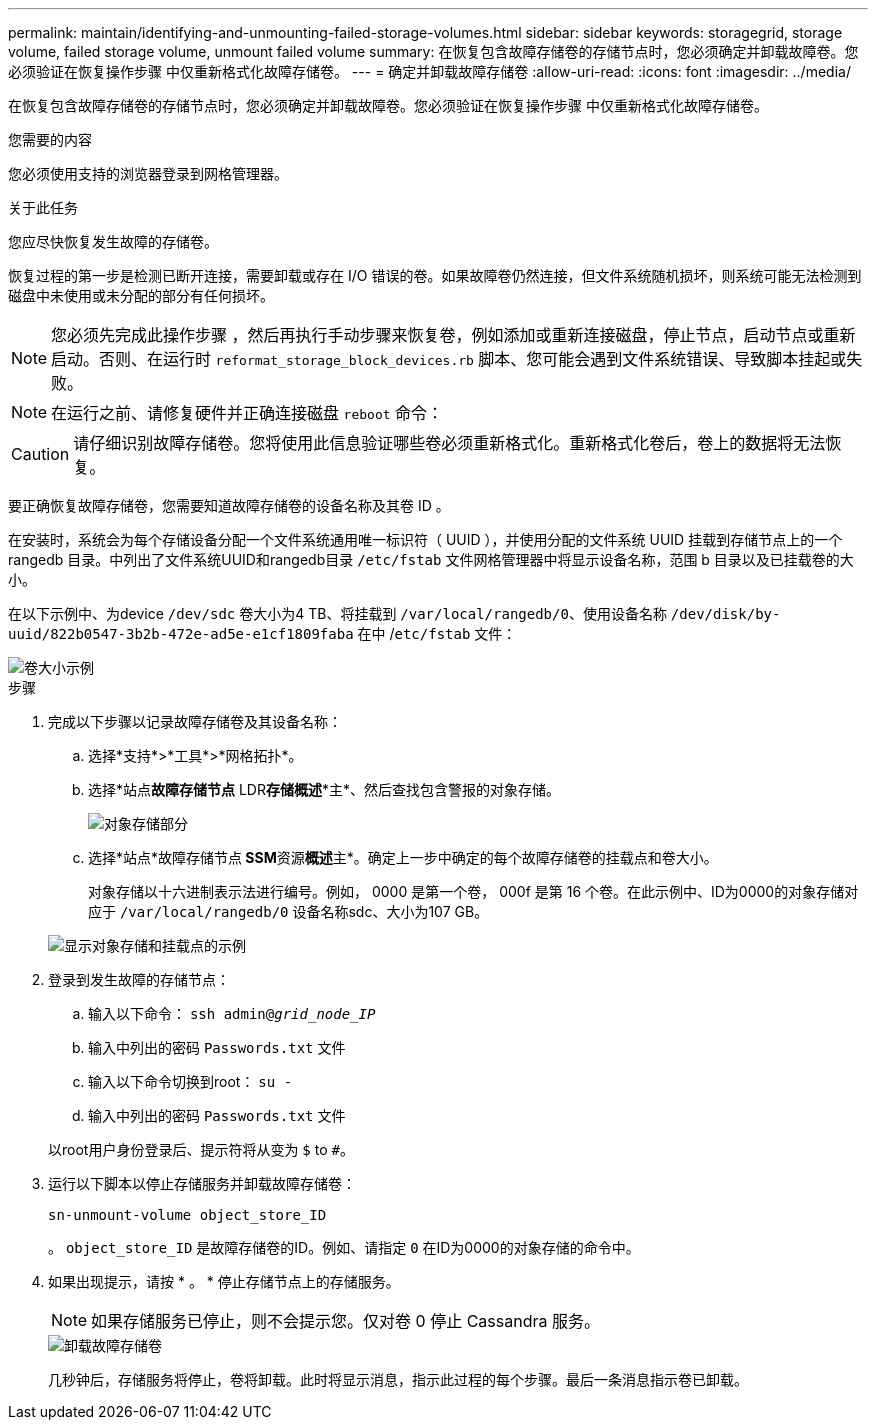 ---
permalink: maintain/identifying-and-unmounting-failed-storage-volumes.html 
sidebar: sidebar 
keywords: storagegrid, storage volume, failed storage volume, unmount failed volume 
summary: 在恢复包含故障存储卷的存储节点时，您必须确定并卸载故障卷。您必须验证在恢复操作步骤 中仅重新格式化故障存储卷。 
---
= 确定并卸载故障存储卷
:allow-uri-read: 
:icons: font
:imagesdir: ../media/


[role="lead"]
在恢复包含故障存储卷的存储节点时，您必须确定并卸载故障卷。您必须验证在恢复操作步骤 中仅重新格式化故障存储卷。

.您需要的内容
您必须使用支持的浏览器登录到网格管理器。

.关于此任务
您应尽快恢复发生故障的存储卷。

恢复过程的第一步是检测已断开连接，需要卸载或存在 I/O 错误的卷。如果故障卷仍然连接，但文件系统随机损坏，则系统可能无法检测到磁盘中未使用或未分配的部分有任何损坏。


NOTE: 您必须先完成此操作步骤 ，然后再执行手动步骤来恢复卷，例如添加或重新连接磁盘，停止节点，启动节点或重新启动。否则、在运行时 `reformat_storage_block_devices.rb` 脚本、您可能会遇到文件系统错误、导致脚本挂起或失败。


NOTE: 在运行之前、请修复硬件并正确连接磁盘 `reboot` 命令：


CAUTION: 请仔细识别故障存储卷。您将使用此信息验证哪些卷必须重新格式化。重新格式化卷后，卷上的数据将无法恢复。

要正确恢复故障存储卷，您需要知道故障存储卷的设备名称及其卷 ID 。

在安装时，系统会为每个存储设备分配一个文件系统通用唯一标识符（ UUID ），并使用分配的文件系统 UUID 挂载到存储节点上的一个 rangedb 目录。中列出了文件系统UUID和rangedb目录 `/etc/fstab` 文件网格管理器中将显示设备名称，范围 b 目录以及已挂载卷的大小。

在以下示例中、为device `/dev/sdc` 卷大小为4 TB、将挂载到 `/var/local/rangedb/0`、使用设备名称 `/dev/disk/by-uuid/822b0547-3b2b-472e-ad5e-e1cf1809faba` 在中 /`etc/fstab` 文件：

image::../media/mounting_storage_devices.gif[卷大小示例]

.步骤
. 完成以下步骤以记录故障存储卷及其设备名称：
+
.. 选择*支持*>*工具*>*网格拓扑*。
.. 选择*站点**故障存储节点** LDR***存储**概述**主*、然后查找包含警报的对象存储。
+
image::../media/ldr_storage_object_stores.gif[对象存储部分]

.. 选择*站点*故障存储节点** SSM**资源**概述**主*。确定上一步中确定的每个故障存储卷的挂载点和卷大小。
+
对象存储以十六进制表示法进行编号。例如， 0000 是第一个卷， 000f 是第 16 个卷。在此示例中、ID为0000的对象存储对应于 `/var/local/rangedb/0` 设备名称sdc、大小为107 GB。

+
image::../media/ssm_storage_volumes.gif[显示对象存储和挂载点的示例]



. 登录到发生故障的存储节点：
+
.. 输入以下命令： `ssh admin@_grid_node_IP_`
.. 输入中列出的密码 `Passwords.txt` 文件
.. 输入以下命令切换到root： `su -`
.. 输入中列出的密码 `Passwords.txt` 文件


+
以root用户身份登录后、提示符将从变为 `$` to `#`。

. 运行以下脚本以停止存储服务并卸载故障存储卷：
+
`sn-unmount-volume object_store_ID`

+
。 `object_store_ID` 是故障存储卷的ID。例如、请指定 `0` 在ID为0000的对象存储的命令中。

. 如果出现提示，请按 * 。 * 停止存储节点上的存储服务。
+

NOTE: 如果存储服务已停止，则不会提示您。仅对卷 0 停止 Cassandra 服务。

+
image::../media/unmount_failed_storage_volume.png[卸载故障存储卷]

+
几秒钟后，存储服务将停止，卷将卸载。此时将显示消息，指示此过程的每个步骤。最后一条消息指示卷已卸载。


